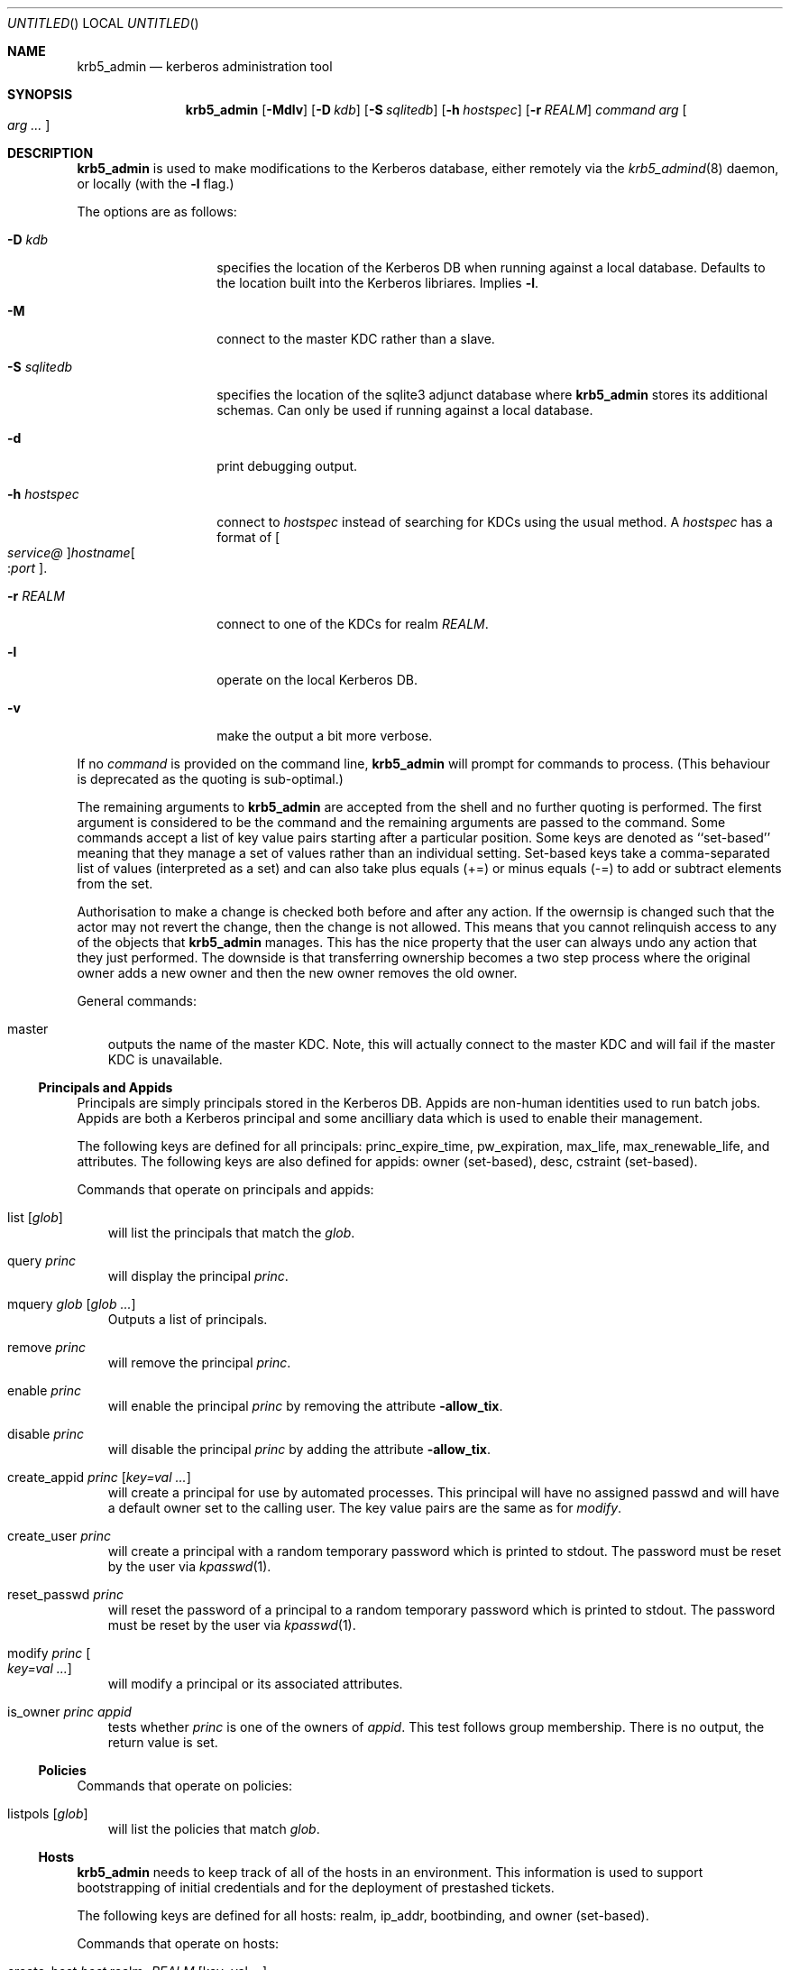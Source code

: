 .\"
.\"
.\" Blame: Roland Dowdeswell <elric@imrryr.org>
.Dd May 28, 2009
.Os
.Dt KRB5_ADMIN 1
.Sh NAME
.Nm krb5_admin
.Nd kerberos administration tool
.Sh SYNOPSIS
.Nm
.Op Fl Mdlv
.Op Fl D Ar kdb
.Op Fl S Ar sqlitedb
.Op Fl h Ar hostspec
.Op Fl r Ar REALM
.Ar command Ar arg Oo Ar arg ... Oc
.Sh DESCRIPTION
.Nm
is used to make modifications to the Kerberos database, either remotely
via the
.Xr krb5_admind 8
daemon, or locally (with the
.Fl l
flag.)
.Pp
The options are as follows:
.Bl -tag -width indentxxxxxx
.It Fl D Ar kdb
specifies the location of the Kerberos DB when running against a local
database.
Defaults to the location built into the Kerberos libriares.
Implies
.Fl l .
.It Fl M
connect to the master KDC rather than a slave.
.It Fl S Ar sqlitedb
specifies the location of the sqlite3 adjunct database where
.Nm
stores its additional schemas.
Can only be used if running against a local database.
.It Fl d
print debugging output.
.It Fl h Ar hostspec
connect to
.Ar hostspec
instead of searching for KDCs using the usual method.
A
.Ar hostspec
has a format of
.Oo Ar service@ Oc Ns Ar hostname Ns Oo : Ns Ar port Oc .
.It Fl r Ar REALM
connect to one of the KDCs for realm
.Ar REALM .
.It Fl l
operate on the local Kerberos DB.
.It Fl v
make the output a bit more verbose.
.El
.Pp
If no
.Ar command
is provided on the command line,
.Nm
will prompt for commands to process.
.Pq This behaviour is deprecated as the quoting is sub-optimal.
.Pp
The remaining arguments to
.Nm
are accepted from the shell and no further quoting is performed.
The first argument is considered to be the command and the remaining
arguments are passed to the command.
Some commands accept a list of key value pairs starting after a
particular position.
Some keys are denoted as ``set-based'' meaning that they manage a
set of values rather than an individual setting.
Set-based keys take a comma-separated list of values
.Pq interpreted as a set
and can also
take plus equals
.Pq +=
or minus equals
.Pq -=
to add or subtract elements from the set.
.Pp
Authorisation to make a change is checked both before and after any action.
If the owernsip is changed such that the actor may not revert the change,
then the change is not allowed.
This means that you cannot relinquish access to any of the objects that
.Nm
manages.
This has the nice property that the user can always undo any action
that they just performed.
The downside is that transferring ownership becomes a two step
process where the original owner adds a new owner and then the new
owner removes the old owner.
.Pp
General commands:
.Bl -ohang -offset ind
.It master
outputs the name of the master KDC.
Note, this will actually connect to the master KDC and will fail if
the master KDC is unavailable.
.El
.Pp
.Ss Principals and Appids
Principals are simply principals stored in the Kerberos DB.
Appids are non-human identities used to run batch jobs.
Appids are both a Kerberos principal and some ancilliary data which
is used to enable their management.
.Pp
The following keys are defined for all principals: princ_expire_time,
pw_expiration, max_life, max_renewable_life, and attributes.
The following keys are also defined for appids:
owner
.Pq set-based ,
desc,
cstraint
.Pq set-based .
.Pp
Commands that operate on principals and appids:
.Pp
.Bl -ohang -offset ind
.It list Op Ar glob
will list the principals that match the
.Ar glob .
.It query Ar princ
will display the principal
.Ar princ .
.It mquery Ar glob Op Ar glob Ar ...
Outputs a list of principals.
.It remove Ar princ
will remove the principal
.Ar princ .
.It enable Ar princ
will enable the principal
.Ar princ
by removing the attribute
.Fl allow_tix .
.It disable Ar princ
will disable the principal
.Ar princ
by adding the attribute
.Fl allow_tix .
.It create_appid Ar princ Op Ar key=val ...
will create a principal for use by automated processes.
This principal will have no assigned passwd and will have a default
owner set to the calling user.
The key value pairs are the same as for
.Ar modify .
.It create_user Ar princ
will create a principal with a random temporary password which is printed
to stdout. The password must be reset by the user via
.Xr kpasswd 1 .
.It reset_passwd Ar princ
will reset the password of a principal to a random temporary password
which is printed to stdout. The password must be reset by the user via
.Xr kpasswd 1 .
.It modify Ar princ Oo Ar key=val ... Oc
will modify a principal or its associated attributes.
.It is_owner Ar princ Ar appid
tests whether
.Ar princ
is one of the owners of
.Ar appid .
This test follows group membership.
There is no output, the return value is set.
.El
.Pp
.Ss Policies
Commands that operate on policies:
.Bl -ohang -offset ind
.It listpols Op Ar glob
will list the policies that match
.Ar glob .
.El
.Pp
.Ss Hosts
.Nm
needs to keep track of all of the hosts in an environment.
This information is used to support bootstrapping of initial
credentials and for the deployment of prestashed tickets.
.Pp
The following keys are defined for all hosts: realm, ip_addr,
bootbinding, and owner
.Pq set-based .
.Pp
Commands that operate on hosts:
.Pp
.Bl -ohang -offset ind
.It create_host Ar host No realm= Ns Ar REALM Op No key=val ...
Create a host in the krb5_admin database with the given realm and
bootbinding.
The realm is used for prestashed ticket access control and is a
required parameter.
The remaining key value pairs are the same as for
.Ar modify_host .
.It create_logical_host
Create a logical host.
This commands works the same as
.Ar create_host
except the host created is marked as a logical host which means that
it is either an alias to an existing host or a cluster of hosts.
.It bind_host Ar host Ar principal
Bind an existing
.Ar host
to the given
.Ar principal ,
this entitles the host to negotiate its initial keys.
This function can also be accomplished using
.Dq Nm Ar modify_host Ar host Ar bootbinding= Ns Ar princ .
This function may have different authorisation rules, though.
.It remove_host Ar host
Remove
.Ar host .
.It modify_host Ar host Op No key=val ...
will modify the attributes of a host.
.El
.Ss Labels
Lables are placed on hosts to help constrain where prestashed tickets
are allowed to be placed.
When tickets are asked to be placed on a host via
.Xr krb5_prestash ,
it is required that the host has a label matching each of the
.Dq cstraints
defined for the appid.
These commands are simply to manage the list of acceptable labels,
to actually set labels on hosts see the
.Dq Hosts
sub-section and to set
the
.Dq cstraints
on an appid see the
.Dq Principals and Appids
sub-section.
.Pp
The following commands work on labels:
.Bl -ohang -offset ind
.It add_label
adds
.Ar label .
.It del_label
removes
.Ar label .
.It list_labels
lists all of the valid labels.
.El
.Ss Features
Features are simply a set of flags defined in the
.Nm
database which can be tested by clients to determine if certain
features have been enabled at a site.  No generic features have been
defined, yet.
.Pp
Commands that operate on ``features'':
.Bl -ohang -offset ind
.It add_feature Ar feature
Adds a ``feature'' flag.
.It del_feature Ar feature
Deletes a ``feature'' flag.
.It has_feature Ar feature
Check to see if ``feature'' is present, i.e. has been added.
.El
.Ss SACLS
SACLS are Simple Access Control Lists.
SACLS are usually used to provide administrative access to certain
functions in
.Nm .
When a SACL is set for a principal, the principal can execute the
command with any arguments.
Because of this, these are a heavy hammer which should be used with
some level of discretion and they are designed mainly for either
administrators or synchronisation jobs which source information
such as host names from an upstream source.
.Pp
Commands that operate on SACLS:
.Bl -ohang -offset ind
.It sacls_add Ar verb Ar actor
grants
.Ar verb
to
.Ar actor .
.It sacls_del Ar verb Ar actor
revokes
.Ar verb
from
.Ar actor .
.It sacls_query
lists all of the SACLS.
.El
.Sh EXIT STATUS
The
.Nm
utility normally exits 0 on success, and exits 1 on failure.
.Sh EXAMPLES
To create an appid
.Ar webserver :
.Bd -literal
	$ krb5_admin create_appid webserver
.Ed
.Pp
To add
.Ar elric@IMRRYR.ORG
to the list of owners of the appid
.Ar webserver :
.Bd -literal
	$ krb5_admin modify webserver owner+=elric@IMRRYR.ORG
.Ed
.Pp
To list all of the principals that begin with web:
.Bd -literal
	$ krb5_admin list web\*
.Ed
.Pp
Show a host:
.Bd -literal
	$ krb5_admin query_host foo.example.com
.Ed
.Pp
To change the owners of a host:
.Bd -literal
	$ krb5_admin modify_host foo.example.com owner+=elric@IMRRYR.ORG
	$ krb5_admin modify_host foo.example.com owner-=yyrkoon@IMRRYR.ORG
.Ed
.Pp
.Sh SEE ALSO
.Xr knc 1 ,
.Xr krb5_admind 8 ,
.Xr krb5_keytab 8 ,
.Xr krb5_prestash 1 .
